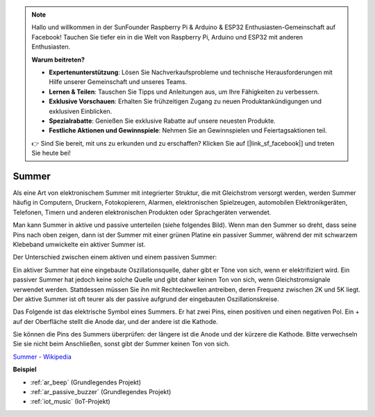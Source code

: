 .. note::

    Hallo und willkommen in der SunFounder Raspberry Pi & Arduino & ESP32 Enthusiasten-Gemeinschaft auf Facebook! Tauchen Sie tiefer ein in die Welt von Raspberry Pi, Arduino und ESP32 mit anderen Enthusiasten.

    **Warum beitreten?**

    - **Expertenunterstützung**: Lösen Sie Nachverkaufsprobleme und technische Herausforderungen mit Hilfe unserer Gemeinschaft und unseres Teams.
    - **Lernen & Teilen**: Tauschen Sie Tipps und Anleitungen aus, um Ihre Fähigkeiten zu verbessern.
    - **Exklusive Vorschauen**: Erhalten Sie frühzeitigen Zugang zu neuen Produktankündigungen und exklusiven Einblicken.
    - **Spezialrabatte**: Genießen Sie exklusive Rabatte auf unsere neuesten Produkte.
    - **Festliche Aktionen und Gewinnspiele**: Nehmen Sie an Gewinnspielen und Feiertagsaktionen teil.

    👉 Sind Sie bereit, mit uns zu erkunden und zu erschaffen? Klicken Sie auf [|link_sf_facebook|] und treten Sie heute bei!

.. _cpn_buzzer:

Summer
=======

.. image:: img/buzzer.png
    :width: 600

Als eine Art von elektronischem Summer mit integrierter Struktur, die mit Gleichstrom versorgt werden, werden Summer häufig in Computern, Druckern, Fotokopierern, Alarmen, elektronischen Spielzeugen, automobilen Elektronikgeräten, Telefonen, Timern und anderen elektronischen Produkten oder Sprachgeräten verwendet.

Man kann Summer in aktive und passive unterteilen (siehe folgendes Bild). Wenn man den Summer so dreht, dass seine Pins nach oben zeigen, dann ist der Summer mit einer grünen Platine ein passiver Summer, während der mit schwarzem Klebeband umwickelte ein aktiver Summer ist.

Der Unterschied zwischen einem aktiven und einem passiven Summer: 

Ein aktiver Summer hat eine eingebaute Oszillationsquelle, daher gibt er Töne von sich, wenn er elektrifiziert wird. Ein passiver Summer hat jedoch keine solche Quelle und gibt daher keinen Ton von sich, wenn Gleichstromsignale verwendet werden. Stattdessen müssen Sie ihn mit Rechteckwellen antreiben, deren Frequenz zwischen 2K und 5K liegt. Der aktive Summer ist oft teurer als der passive aufgrund der eingebauten Oszillationskreise.

Das Folgende ist das elektrische Symbol eines Summers. Er hat zwei Pins, einen positiven und einen negativen Pol. Ein + auf der Oberfläche stellt die Anode dar, und der andere ist die Kathode.

.. image:: img/buzzer_symbol.png
    :width: 150

Sie können die Pins des Summers überprüfen: der längere ist die Anode und der kürzere die Kathode. Bitte verwechseln Sie sie nicht beim Anschließen, sonst gibt der Summer keinen Ton von sich.

`Summer - Wikipedia <https://en.wikipedia.org/wiki/Buzzer>`_

**Beispiel**

* :ref:`ar_beep` (Grundlegendes Projekt)
* :ref:`ar_passive_buzzer` (Grundlegendes Projekt)
* :ref:`iot_music` (IoT-Projekt)

